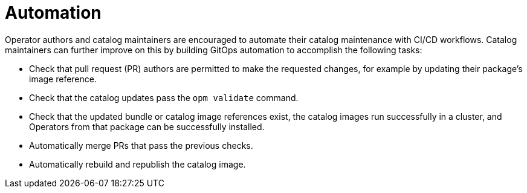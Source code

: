 // Module included in the following assemblies:
//
// * operators/understanding/olm-packaging-format.adoc

:_mod-docs-content-type: CONCEPT
[id="olm-fb-catalogs-automation_{context}"]
= Automation

Operator authors and catalog maintainers are encouraged to automate their catalog maintenance with CI/CD workflows. Catalog maintainers can further improve on this by building GitOps automation to accomplish the following tasks:

* Check that pull request (PR) authors are permitted to make the requested changes, for example by updating their package's image reference.
* Check that the catalog updates pass the `opm validate` command.
* Check that the updated bundle or catalog image references exist, the catalog images run successfully in a cluster, and Operators from that package can be successfully installed.
* Automatically merge PRs that pass the previous checks.
* Automatically rebuild and republish the catalog image.
